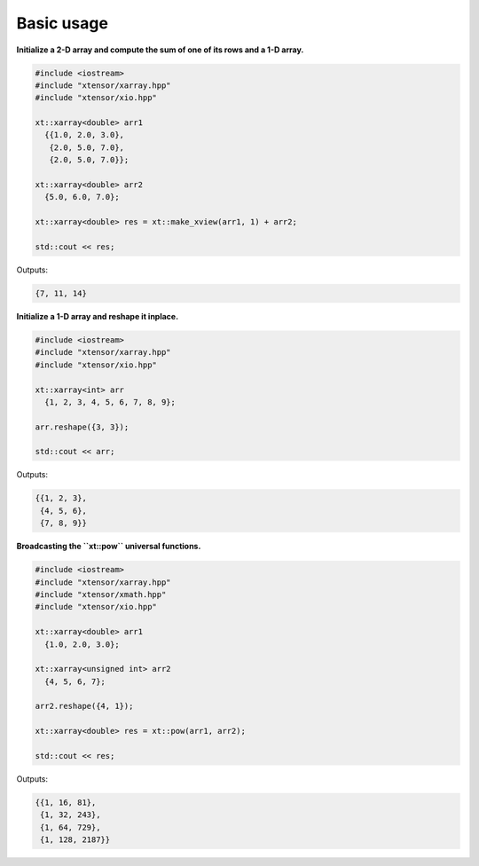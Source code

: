 .. Copyright (c) 2016, Johan Mabille and Sylvain Corlay

   Distributed under the terms of the BSD 3-Clause License.

   The full license is in the file LICENSE, distributed with this software.

Basic usage
===========

**Initialize a 2-D array and compute the sum of one of its rows and a 1-D array.**

.. code::

    #include <iostream>
    #include "xtensor/xarray.hpp"
    #include "xtensor/xio.hpp"

    xt::xarray<double> arr1
      {{1.0, 2.0, 3.0},
       {2.0, 5.0, 7.0},
       {2.0, 5.0, 7.0}};

    xt::xarray<double> arr2
      {5.0, 6.0, 7.0};

    xt::xarray<double> res = xt::make_xview(arr1, 1) + arr2;

    std::cout << res;

Outputs:

.. code::

   {7, 11, 14}

**Initialize a 1-D array and reshape it inplace.**

.. code::

    #include <iostream>
    #include "xtensor/xarray.hpp"
    #include "xtensor/xio.hpp"

    xt::xarray<int> arr
      {1, 2, 3, 4, 5, 6, 7, 8, 9};

    arr.reshape({3, 3});

    std::cout << arr;

Outputs:

.. code::

    {{1, 2, 3},
     {4, 5, 6},
     {7, 8, 9}}

**Broadcasting the ``xt::pow`` universal functions.**

.. code::

    #include <iostream>
    #include "xtensor/xarray.hpp"
    #include "xtensor/xmath.hpp"
    #include "xtensor/xio.hpp"

    xt::xarray<double> arr1
      {1.0, 2.0, 3.0};

    xt::xarray<unsigned int> arr2
      {4, 5, 6, 7};

    arr2.reshape({4, 1});

    xt::xarray<double> res = xt::pow(arr1, arr2);

    std::cout << res;

Outputs:

.. code::

    {{1, 16, 81},
     {1, 32, 243},
     {1, 64, 729},
     {1, 128, 2187}}

